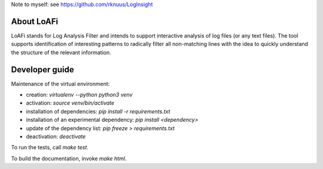 Note to myself: see https://github.com/rknuus/LogInsight

###########
About LoAFi
###########
LoAFi stands for Log Analysis Filter and intends to support interactive
analysis of log files (or any text files). The tool supports identification of
interesting patterns to radically filter all non-matching lines with the idea
to quickly understand the structure of the relevant information.

###############
Developer guide
###############

Maintenance of the virtual environment:

- creation: `virtualenv --python python3 venv`
- activation: `source venv/bin/activate`
- installation of dependencies: `pip install -r requirements.txt`
- installation of an experimental dependency: `pip install <dependency>`
- update of the dependency list: `pip freeze > requirements.txt`
- deactivation: `deactivate`

To run the tests, call `make test`.

To build the documentation, invoke `make html`.
